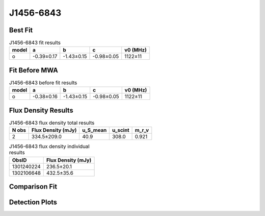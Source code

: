 .. _J1456-6843:
J1456-6843
==========

Best Fit
--------
.. image:: best_fits/J1456-6843_o_fit.png
  :width: 800

.. csv-table:: J1456-6843 fit results
   :header: "model","a","b","c","v0 (MHz)"

   "o","-0.39±0.17","-1.43±0.15","-0.98±0.05","1122±11"

Fit Before MWA
--------------

.. csv-table:: J1456-6843 before fit results
   :header: "model","a","b","c","v0 (MHz)"

   "o","-0.38±0.16","-1.43±0.15","-0.98±0.05","1122±11"


Flux Density Results
--------------------
.. csv-table:: J1456-6843 flux density total results
   :header: "N obs", "Flux Density (mJy)", "u_S_mean", "u_scint", "m_r_v"

   "2",  "334.5±209.0", "40.9", "308.0", "0.921"

.. csv-table:: J1456-6843 flux density individual results
   :header: "ObsID", "Flux Density (mJy)"

    "1301240224", "236.5±20.1"
    "1302106648", "432.5±35.6"

Comparison Fit
--------------
.. image:: comparison_fits/J1456-6843_comparison_fit.png
  :width: 800

Detection Plots
---------------

.. image:: detection_plots/pf_1301240224_J1456-6843_14:55:59.92_-68:43:39.50_b1024_263.36ms_Cand.pfd.png
  :width: 800

.. image:: on_pulse_plots/1301240224_J1456-6843_1024_bins_gaussian_components.png
  :width: 800
.. image:: detection_plots/pf_1302106648_J1456-6843_14:55:59.92_-68:43:39.50_b1024_263.36ms_Cand.pfd.png
  :width: 800

.. image:: on_pulse_plots/1302106648_J1456-6843_1024_bins_gaussian_components.png
  :width: 800